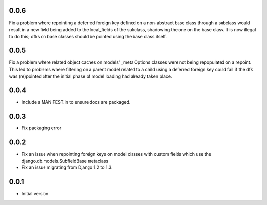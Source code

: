 0.0.6
=====

Fix a problem where repointing a deferred foreign key defined on a non-abstract
base class through a subclass would result in a new field being added to the
local_fields of the subclass, shadowing the one on the base class. It is now
illegal to do this; dfks on base classes should be pointed using the base class
itself.

0.0.5
=====

Fix a problem where related object caches on models' _meta Options classes
were not being repopulated on a repoint. This led to problems where
filtering on a parent model related to a child using a deferred foreign key
could fail if the dfk was (re)pointed after the initial phase of model loading
had already taken place.

0.0.4
=====

- Include a MANIFEST.in to ensure docs are packaged.

0.0.3
=====
- Fix packaging error

0.0.2
=====

- Fix an issue when repointing foreign keys on model classes with custom
  fields which use the django.db.models.SubfieldBase metaclass
- Fix an issue migrating from Django 1.2 to 1.3.

0.0.1
=====

- Initial version